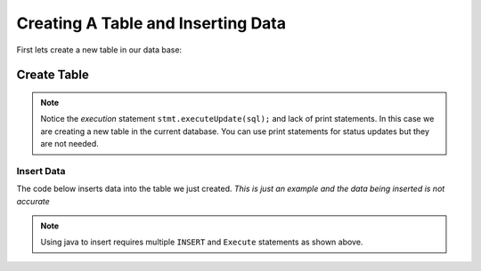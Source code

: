 Creating A Table and Inserting Data
===================================

First lets create a new table in our data base:

Create Table
------------

.. code-block:: Java
    :emphasize-lines: 14-20
    :linenos:

    package net.codejava.jdbc;

    import java.sql.*;

    public class CreateTable {
        public static void main(String[] args) {
            Connection conn = null;
            Statement stmt = null;
            ResultSet rs = null;
            try {
                String dbURL = "jdbc:sqlserver://localhost;databaseName=GAFA; integratedSecurity=true";
                conn = DriverManager.getConnection(dbURL);
                stmt = conn.createStatement();
                //Here we are creating a String called sql and using the Create Table Method to create an new table
                //called Company info with just some random company information.  There is no data on this table yet,
                //just the column names.
                String sql = "Create Table CompanyInfo ( symbol nvarchar(255) not NULL, companyname nvarchar(255)," +
                             "address nvarchar(255), city nvarchar(255), country nvarchar(255), state nvarchar(2)," +
                             "zip int, internationalcode int, areacode int, phonenumber int, PRIMARY KEY(symbol))";
                stmt.executeUpdate(sql);
            } catch (SQLException ex) {
                ex.printStackTrace();
            }
        }
    }

.. note::

    Notice the *execution* statement ``stmt.executeUpdate(sql);`` and lack of print statements.  In this case we are
    creating a new table in the current database.  You can use print statements for status updates but they are not
    needed.


Insert Data
~~~~~~~~~~~

The code below inserts data into the table we just created.  *This is just an example and the data being inserted
is not accurate*

.. code-block:: java
    :emphasize-lines: 14 - 21
    :linenos:

    package net.codejava.jdbc;

    import java.sql.*;

    public class InsertData {
        public static void main(String[] args) {
            Connection conn = null;
            Statement stmt = null;
            ResultSet rs = null;
            try {
                String dbURL = "jdbc:sqlserver://localhost;databaseName=GAFA; integratedSecurity=true";
                conn = DriverManager.getConnection(dbURL);
                stmt = conn.createStatement();
                String sql = "INSERT INTO CompanyInfo ( symbol, companyname, address, city, country, state, zip," +
                             "internationalcode, areacode, phonenumber)" + "Values ('goog', 'Google', '1234 Google Way',"+ "" +
                             "'Googleville', 'USA', 'CA',95124, 01, 912, 6945634)";
                stmt.execute(sql);
                sql = "INSERT INTO CompanyInfo ( symbol, companyname, address, city, country, state, zip," +
                      "internationalcode, areacode, phonenumber)" + "Values ('amzn', 'Amazon', '48951 Bezos Blvd'," +
                      "'Amazonville', 'USA', 'CA', 90210, 01, 414, 4521381)";
                stmt.execute(sql);
            } catch (SQLException ex) {
                ex.printStackTrace();
            }
        }
    }

.. note::

    Using java to insert requires multiple ``INSERT`` and ``Execute`` statements as shown above.